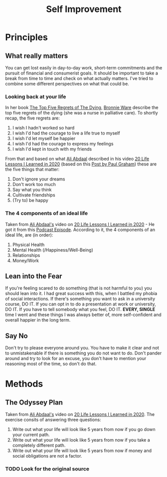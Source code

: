 #+title: Self Improvement

* Principles
** What really matters

You can get lost easily in day-to-day work, short-term commitments and the pursuit of financial and consumerist goals. It should be important to take a break from time to time and check on what actually matters. I've tried to combine some different perspectives on what that could be.

*** Looking back at your life

In her book [[file:20210101210529-the_top_five_regrets_of_the_dying.org][The Top Five Regrets of The Dying]], [[file:20210101211751-bronnie_ware.org][Bronnie Ware]] describe the top five regrets of the dying (she was a nurse in palliative care). To shortly recap, the five regrets are:

1. I wish I hadn't worked so hard
2. I wish I'd had the courage to live a life true to myself
3. I wish I'd let myself be happier
4. I wish I'd had the courage to express my feelings
5. I wish I'd kept in touch with my friends

From that and based on what [[file:20210101211106-ali_abdaal.org][Ali Abdaal]] described in his video [[https://www.youtube.com/watch?v=WQWiLZ1M6xw&feature=share][20 Life Lessons I Learned in 2020]] (based on this [[http://www.paulgraham.com/todo.html][Post by Paul Graham]]) these are the five things that matter:

1. Don't ignore your dreams
2. Don't work too much
3. Say what you think
4. Cultivate friendships
5. (Try to) be happy

*** The 4 components of an ideal life

Taken from [[file:20210101211106-ali_abdaal.org][Ali Abdaal's]] video on [[https://www.youtube.com/watch?v=WQWiLZ1M6xw&feature=share][20 Life Lessons I Learned in 2020]] - He got it from this [[https://podcastnotes.org/save-planet-get-rich/naval-ravikant-achieving-happiness/][Podcast Episode]]. According to it, the 4 components of an ideal life, are (in order):

1. Physical Health
2. Mental Health (/Happiness/Well-Being)
3. Relationships
4. Money/Work

** Lean into the Fear

If you're feeling scared to do something (that is not harmful to you) you should lean into it. I had great success with this, when I battled my phobia of social interactions. If there's something you want to ask in a university course, DO IT. If you can opt in to do a presentation at work or university, DO IT. If you have to tell somebody what you feel, DO IT. *EVERY, SINGLE* time I went and these things I was always better of, more self-confident and overall happier in the long term.
** Say No

Don't try to please everyone around you. You have to make it clear and not to unmistakenable if there is something you do not want to do. Don't pander around and try to look for an excuse, you don't have to mention your reasoning most of the time, so don't do that.

* Methods
** The Odyssey Plan

Taken from [[file:20210101211106-ali_abdaal.org][Ali Abdaal's]] video on [[https://www.youtube.com/watch?v=WQWiLZ1M6xw&feature=share][20 Life Lessons I Learned in 2020]]. The exercise consits of answering three questions:

1. Write out what your life will look like 5 years from now if you go down your current path.
2. Write out what your life will look like 5 years from now if you take a completely different path.
3. Write out what your life will look like 5 years from now if money and social obligations are not a factor.

*** TODO Look for the original source
